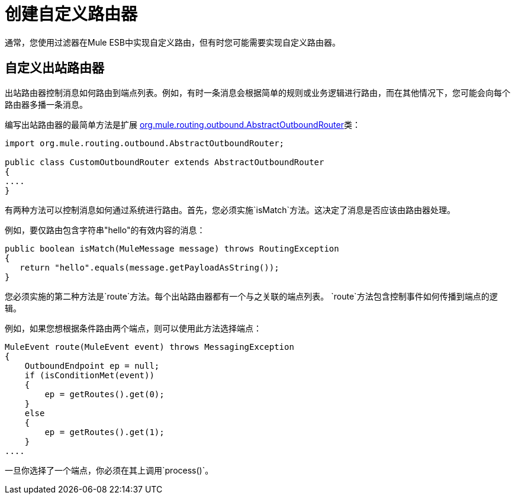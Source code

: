 = 创建自定义路由器
:keywords: customize, custom message routers, custom routers

通常，您使用过滤器在Mule ESB中实现自定义路由，但有时您可能需要实现自定义路由器。

== 自定义出站路由器

出站路由器控制消息如何路由到端点列表。例如，有时一条消息会根据简单的规则或业务逻辑进行路由，而在其他情况下，您可能会向每个路由器多播一条消息。

编写出站路由器的最简单方法是扩展 http://www.mulesoft.org/docs/site/current/apidocs/org/mule/routing/outbound/AbstractOutboundRouter.html[org.mule.routing.outbound.AbstractOutboundRouter]类：

[source, java, linenums]
----
import org.mule.routing.outbound.AbstractOutboundRouter;
 
public class CustomOutboundRouter extends AbstractOutboundRouter
{
....
}
----

有两种方法可以控制消息如何通过系统进行路由。首先，您必须实施`isMatch`方法。这决定了消息是否应该由路由器处理。

例如，要仅路由包含字符串"hello"的有效内容的消息：

[source, code, linenums]
----
public boolean isMatch(MuleMessage message) throws RoutingException
{
   return "hello".equals(message.getPayloadAsString());
}
----

您必须实施的第二种方法是`route`方法。每个出站路由器都有一个与之关联的端点列表。 `route`方法包含控制事件如何传播到端点的逻辑。

例如，如果您想根据条件路由两个端点，则可以使用此方法选择端点：

[source, code, linenums]
----
MuleEvent route(MuleEvent event) throws MessagingException
{
    OutboundEndpoint ep = null;
    if (isConditionMet(event))
    {
        ep = getRoutes().get(0);
    }
    else
    {
        ep = getRoutes().get(1);
    }
....
----

一旦你选择了一个端点，你必须在其上调用`process()`。
